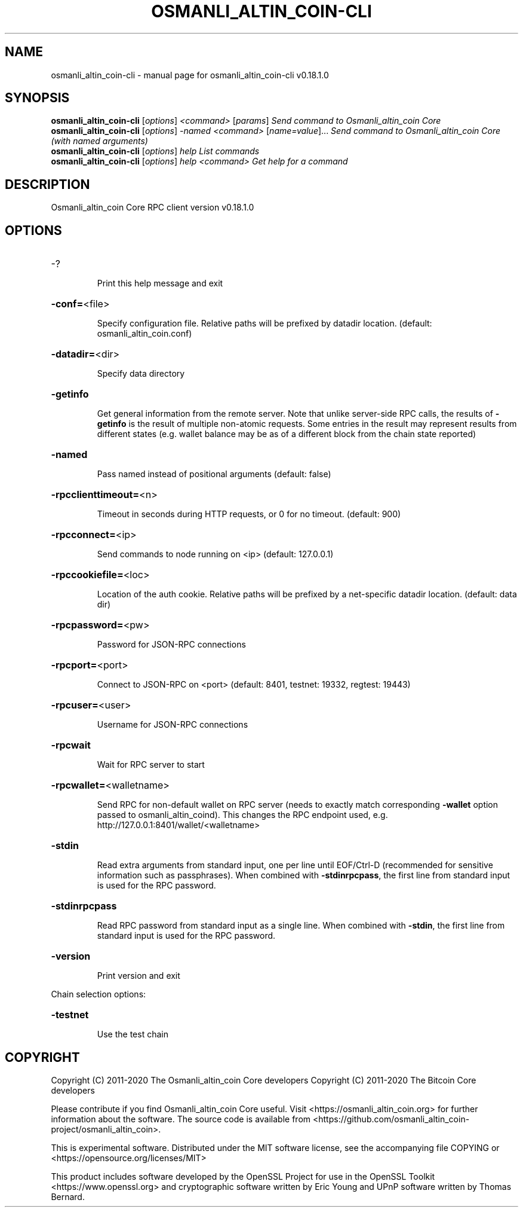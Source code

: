 .\" DO NOT MODIFY THIS FILE!  It was generated by help2man 1.47.11.
.TH OSMANLI_ALTIN_COIN-CLI "1" "April 2020" "osmanli_altin_coin-cli v0.18.1.0" "User Commands"
.SH NAME
osmanli_altin_coin-cli \- manual page for osmanli_altin_coin-cli v0.18.1.0
.SH SYNOPSIS
.B osmanli_altin_coin-cli
[\fI\,options\/\fR] \fI\,<command> \/\fR[\fI\,params\/\fR]  \fI\,Send command to Osmanli_altin_coin Core\/\fR
.br
.B osmanli_altin_coin-cli
[\fI\,options\/\fR] \fI\,-named <command> \/\fR[\fI\,name=value\/\fR]...  \fI\,Send command to Osmanli_altin_coin Core (with named arguments)\/\fR
.br
.B osmanli_altin_coin-cli
[\fI\,options\/\fR] \fI\,help                List commands\/\fR
.br
.B osmanli_altin_coin-cli
[\fI\,options\/\fR] \fI\,help <command>      Get help for a command\/\fR
.SH DESCRIPTION
Osmanli_altin_coin Core RPC client version v0.18.1.0
.SH OPTIONS
.HP
\-?
.IP
Print this help message and exit
.HP
\fB\-conf=\fR<file>
.IP
Specify configuration file. Relative paths will be prefixed by datadir
location. (default: osmanli_altin_coin.conf)
.HP
\fB\-datadir=\fR<dir>
.IP
Specify data directory
.HP
\fB\-getinfo\fR
.IP
Get general information from the remote server. Note that unlike
server\-side RPC calls, the results of \fB\-getinfo\fR is the result of
multiple non\-atomic requests. Some entries in the result may
represent results from different states (e.g. wallet balance may
be as of a different block from the chain state reported)
.HP
\fB\-named\fR
.IP
Pass named instead of positional arguments (default: false)
.HP
\fB\-rpcclienttimeout=\fR<n>
.IP
Timeout in seconds during HTTP requests, or 0 for no timeout. (default:
900)
.HP
\fB\-rpcconnect=\fR<ip>
.IP
Send commands to node running on <ip> (default: 127.0.0.1)
.HP
\fB\-rpccookiefile=\fR<loc>
.IP
Location of the auth cookie. Relative paths will be prefixed by a
net\-specific datadir location. (default: data dir)
.HP
\fB\-rpcpassword=\fR<pw>
.IP
Password for JSON\-RPC connections
.HP
\fB\-rpcport=\fR<port>
.IP
Connect to JSON\-RPC on <port> (default: 8401, testnet: 19332, regtest:
19443)
.HP
\fB\-rpcuser=\fR<user>
.IP
Username for JSON\-RPC connections
.HP
\fB\-rpcwait\fR
.IP
Wait for RPC server to start
.HP
\fB\-rpcwallet=\fR<walletname>
.IP
Send RPC for non\-default wallet on RPC server (needs to exactly match
corresponding \fB\-wallet\fR option passed to osmanli_altin_coind). This changes
the RPC endpoint used, e.g.
http://127.0.0.1:8401/wallet/<walletname>
.HP
\fB\-stdin\fR
.IP
Read extra arguments from standard input, one per line until EOF/Ctrl\-D
(recommended for sensitive information such as passphrases). When
combined with \fB\-stdinrpcpass\fR, the first line from standard input
is used for the RPC password.
.HP
\fB\-stdinrpcpass\fR
.IP
Read RPC password from standard input as a single line. When combined
with \fB\-stdin\fR, the first line from standard input is used for the
RPC password.
.HP
\fB\-version\fR
.IP
Print version and exit
.PP
Chain selection options:
.HP
\fB\-testnet\fR
.IP
Use the test chain
.SH COPYRIGHT
Copyright (C) 2011-2020 The Osmanli_altin_coin Core developers
Copyright (C) 2011-2020 The Bitcoin Core developers

Please contribute if you find Osmanli_altin_coin Core useful. Visit
<https://osmanli_altin_coin.org> for further information about the software.
The source code is available from
<https://github.com/osmanli_altin_coin-project/osmanli_altin_coin>.

This is experimental software.
Distributed under the MIT software license, see the accompanying file COPYING
or <https://opensource.org/licenses/MIT>

This product includes software developed by the OpenSSL Project for use in the
OpenSSL Toolkit <https://www.openssl.org> and cryptographic software written by
Eric Young and UPnP software written by Thomas Bernard.
